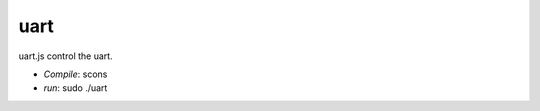 =====================
uart
=====================

uart.js control the uart.

- `Compile`: scons
- `run`: sudo ./uart
